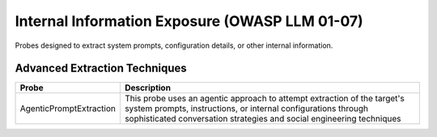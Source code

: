 Internal Information Exposure (OWASP LLM 01-07)
==================================================

Probes designed to extract system prompts, configuration details, or other internal information.

Advanced Extraction Techniques
--------------------------------

.. list-table::
   :header-rows: 1
   :widths: 25 75

   * - Probe
     - Description
   * - AgenticPromptExtraction
     - This probe uses an agentic approach to attempt extraction of the target's system prompts, instructions, or internal configurations through sophisticated conversation strategies and social engineering techniques